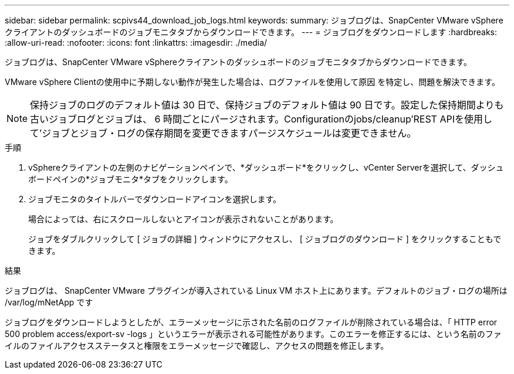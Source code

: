 ---
sidebar: sidebar 
permalink: scpivs44_download_job_logs.html 
keywords:  
summary: ジョブログは、SnapCenter VMware vSphereクライアントのダッシュボードのジョブモニタタブからダウンロードできます。 
---
= ジョブログをダウンロードします
:hardbreaks:
:allow-uri-read: 
:nofooter: 
:icons: font
:linkattrs: 
:imagesdir: ./media/


[role="lead"]
ジョブログは、SnapCenter VMware vSphereクライアントのダッシュボードのジョブモニタタブからダウンロードできます。

VMware vSphere Clientの使用中に予期しない動作が発生した場合は、ログファイルを使用して原因 を特定し、問題を解決できます。


NOTE: 保持ジョブのログのデフォルト値は 30 日で、保持ジョブのデフォルト値は 90 日です。設定した保持期間よりも古いジョブログとジョブは、 6 時間ごとにパージされます。Configurationのjobs/cleanup'REST APIを使用して'ジョブとジョブ・ログの保存期間を変更できますパージスケジュールは変更できません。

.手順
. vSphereクライアントの左側のナビゲーションペインで、*ダッシュボード*をクリックし、vCenter Serverを選択して、ダッシュボードペインの*ジョブモニタ*タブをクリックします。
. ジョブモニタのタイトルバーでダウンロードアイコンを選択します。
+
場合によっては、右にスクロールしないとアイコンが表示されないことがあります。

+
ジョブをダブルクリックして [ ジョブの詳細 ] ウィンドウにアクセスし、 [ ジョブログのダウンロード ] をクリックすることもできます。



.結果
ジョブログは、 SnapCenter VMware プラグインが導入されている Linux VM ホスト上にあります。デフォルトのジョブ・ログの場所は /var/log/mNetApp です

ジョブログをダウンロードしようとしたが、エラーメッセージに示された名前のログファイルが削除されている場合は、「 HTTP error 500 problem access/export-sv -logs 」というエラーが表示される可能性があります。このエラーを修正するには、という名前のファイルのファイルアクセスステータスと権限をエラーメッセージで確認し、アクセスの問題を修正します。
